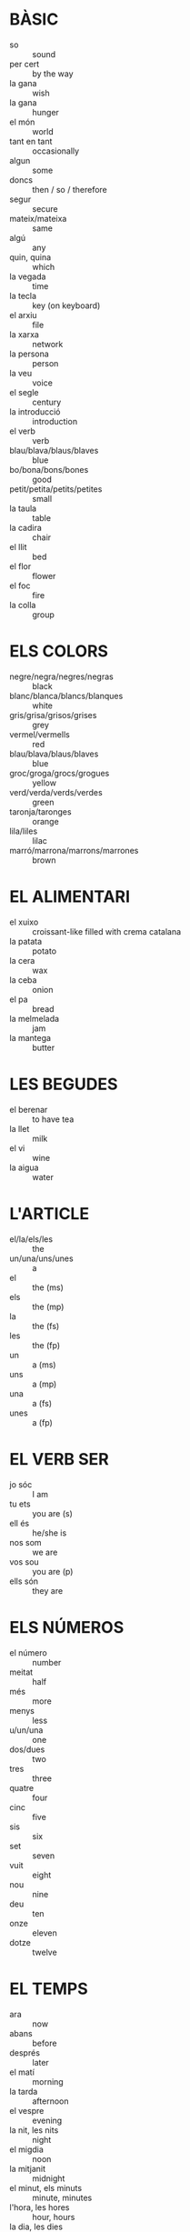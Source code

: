 * BÀSIC
  * so :: sound
  * per cert :: by the way
  * la gana :: wish
  * la gana :: hunger
  * el món :: world
  * tant en tant :: occasionally
  * algun :: some
  * doncs :: then / so / therefore
  * segur :: secure
  * mateix/mateixa :: same
  * algú :: any
  * quin, quina :: which
  * la vegada :: time
  * la tecla :: key (on keyboard)
  * el arxiu :: file
  * la xarxa :: network
  * la persona :: person
  * la veu :: voice
  * el segle :: century
  * la introducció :: introduction
  * el verb :: verb
  * blau/blava/blaus/blaves :: blue
  * bo/bona/bons/bones :: good
  * petit/petita/petits/petites :: small
  * la taula :: table
  * la cadira :: chair
  * el llit :: bed
  * el flor :: flower
  * el foc :: fire
  * la colla :: group
* ELS COLORS
  * negre/negra/negres/negras :: black
  * blanc/blanca/blancs/blanques :: white
  * gris/grisa/grisos/grises :: grey
  * vermel/vermells :: red
  * blau/blava/blaus/blaves :: blue
  * groc/groga/grocs/grogues :: yellow
  * verd/verda/verds/verdes :: green
  * taronja/taronges :: orange
  * lila/liles :: lilac
  * marró/marrona/marrons/marrones :: brown
* EL ALIMENTARI
  * el xuixo :: croissant-like filled with crema catalana
  * la patata :: potato
  * la cera :: wax
  * la ceba :: onion
  * el pa :: bread
  * la melmelada :: jam
  * la mantega :: butter
* LES BEGUDES
  * el berenar :: to have tea
  * la llet :: milk
  * el vi :: wine
  * la aigua :: water
* L'ARTICLE
  * el/la/els/les :: the
  * un/una/uns/unes :: a
  * el :: the (ms)
  * els :: the (mp)
  * la :: the (fs)
  * les :: the (fp)
  * un :: a (ms)
  * uns :: a (mp)
  * una :: a (fs)
  * unes :: a (fp)
* EL VERB SER
  * jo sóc :: I am
  * tu ets :: you are (s)
  * ell és :: he/she is
  * nos som :: we are
  * vos sou :: you are (p)
  * ells són :: they are
* ELS NÚMEROS
  * el número :: number
  * meitat :: half
  * més :: more
  * menys :: less
  * u/un/una :: one
  * dos/dues :: two
  * tres :: three
  * quatre :: four
  * cinc :: five
  * sis :: six
  * set :: seven
  * vuit :: eight
  * nou :: nine
  * deu :: ten
  * onze :: eleven
  * dotze :: twelve
* EL TEMPS
  * ara :: now
  * abans :: before
  * després :: later
  * el matí :: morning
  * la tarda :: afternoon
  * el vespre :: evening
  * la nit, les nits :: night
  * el migdia :: noon
  * la mitjanit :: midnight
  * el minut, els minuts :: minute, minutes
  * l'hora, les hores :: hour, hours
  * la dia, les dies :: day, days
  * la setmana, les setmanes :: week, weeks
  * el mes, els mesos :: month, months
  * el any, els anys :: year, years
  * avui :: today
  * ahir :: yesterday
  * demà :: tomorrow
  * aquesta setmana :: this week
  * la setmana passada :: last week
  * la setmana que ve :: next week
* ELS PRONOMS
  * jo :: I/me
  * tu :: you/you (s)
  * ell :: he/him
  * ella :: she/her
  * vostè :: you (formal)
  * nosaltres :: us
  * vosaltres :: you (p)
  * ells :: they/them (m)
  * elles :: they/them (f)
  * vostrès :: you/you (p, formal)
* ELS DIES DE LA SETMANA
  * diumenge :: Sunday
  * dilluns :: Monday
  * dimarts :: Tuesday
  * dimerces :: Wednesday
  * dijous :: Thursday
  * divendres :: Friday
  * dissabte :: Saturday
* LES ESTACIONS DE L'ANY
  * la primavera :: spring
  * el estiu :: summer
  * el tardor :: autumn
  * el hivern :: winter
  * l'estació de l'any :: season of the year
* GEEK
  * Fas servir Linux o Windows? :: You use Linux or Windows?
  * Assolint objectius. :: Mission accomplished.
* PHRASES: EL ORDINADOR
  * Bé, he instal·lat la 386 a un virtualbox sense problemes. :: Good, i installed the 386 in a virtualbox without problems.
* LES PHRASES
  * Cal anar a buscar-los dissabte a la tarda. :: You should go look for them Saturday afternoon.
  * Tinc gana. :: I'm hungry.
  * Per la meva part vindré. :: I for one will come.
  * Fins demà! :: See you tomorrow!
  * Fins després! :: See you later!
  * Fins ara! :: See you soon!
  * Que vage bé! :: Take care!
  * Mala cosa, què ha passat? :: Oh my, what happened?
  * Com va això? :: How is it going?
  * Hola. :: Hello.
  * Come estàs? :: How are you? (informal)
  * Coma està? :: How are you? (formal)
  * Molt bé, gràcies. :: Fine, thank you.
  * Com et dius? :: What is your name? (informal)
  * Com es diu? :: What is your name? (formal)
  * Em dic ... :: My name is ...
  * Molt de gust. :: Nice to meet you.
  * sisplau / si us plau :: please x2
  * Gràcies. / Mercès. :: Thank you. x2
  * De res. :: You're welcome.
  * Sí. :: Yes.
  * No. :: No.
  * Dispensi. / Disculpi. :: Excuse me. x2
  * Perdoni. :: I beg your pardon.
  * Ho sento. :: I'm sorry.
  * Hola a tothom. :: Hello everyone.
  * Adéu. / Adéu-siau. :: Goodbye. x2
  * No parlo [bé] el català. :: I don't speak Catalan [well].
  * Parles anglès? :: Do you speak English? (informal)
  * Que parla anglès? :: Do you speak English? (formal)
  * Que hi ha algú que parli anglès? :: Is there someone here who speaks English?
  * Bon dia. :: Good day.
  * Bona tarda. :: Good afternoon.
  * Bon vespre. :: Good evening (when it is dark).
  * Bona nit. :: Good night.
  * No ho entenc. :: I don't understand. / You don't understand.
  * On és el lavado? :: Where is the toilet?
* ELS PROBLEMAS
  * Ajuda! / Auxili! :: Help! x2
  * Deixa'm en pau! :: Leave me alone!
  * No em toquis! :: Don't touch me!
  * Trucaré a la policia! :: I'll call the police!
  * Policia! :: Police!
  * Al lladre! :: Stop! Thief!
  * Necessito la teva ajuda. :: I need your help.
  * Ès una emergència. :: It is an emergency.
  * Estic perdut. :: I'm lost. (m)
  * Estic perduda. :: I'm lost. (f)
  * He perdut la meva bossa. :: I lost my bag.
  * He perdut la meva cartera. :: I lost my vallet.
  * Estic malalt. :: I'm sick. (m)
  * Estic malalta. :: I'm sick. (f)
  * Estic ferit. :: I'm injured. (m)
  * Estic ferida. :: I'm injured. (f)
  * Necessito un metge. :: I need a doctor.
  * Puc utilitzar el seu telèfon? :: Can I use your phone?
  * El Departament de Bombers :: Fire Department
* ELS VERBS
  * netejar :: clean
  * resoldre :: resolve
  * canviar :: change
  * apuntar :: register
  * conèixer :: being acquinted
  * seguir :: follow
  * instal·lar :: install
  * baixar :: download
  * canviar :: change
  * arribar :: arrive
  * coure :: cook
* EL SUPERMERCAT
  * el sabó :: soap
  * el sabó en pols :: washing powder
  * l'aigua :: water
  * el paper higiènic :: toilet paper
  * la màquina d'afaitar :: razor
* MÉS PHRASES
  * Parli més a poc a poc, sisplau! :: Please, speak slowly!
  * No trobo el carrer ... :: I don't find the street ...
  * No trobo la plaça ... :: I don't find the square ...
  * No trobo aquesta adreça. :: I don't find this address.
  * entesos :: OK
  * D'acord. :: All right.
